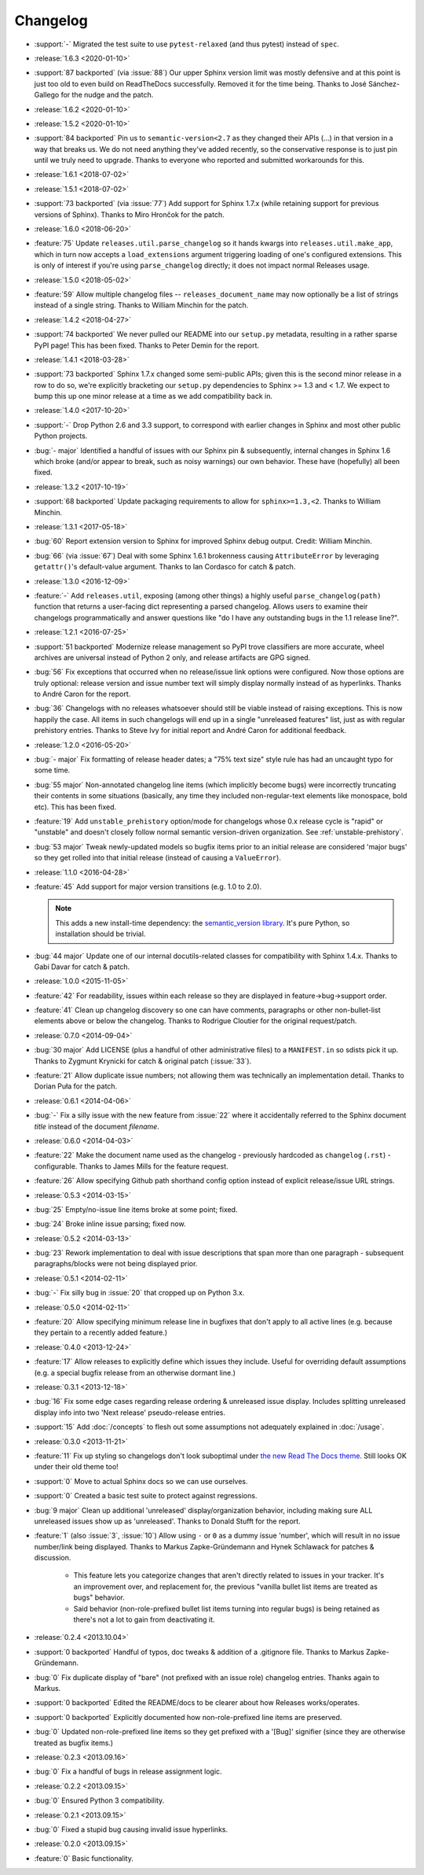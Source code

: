 =========
Changelog
=========

- :support:`-` Migrated the test suite to use ``pytest-relaxed`` (and thus
  pytest) instead of ``spec``.
- :release:`1.6.3 <2020-01-10>`
- :support:`87 backported` (via :issue:`88`) Our upper Sphinx version limit was
  mostly defensive and at this point is just too old to even build on
  ReadTheDocs successfully. Removed it for the time being. Thanks to José
  Sánchez-Gallego for the nudge and the patch.
- :release:`1.6.2 <2020-01-10>`
- :release:`1.5.2 <2020-01-10>`
- :support:`84 backported` Pin us to ``semantic-version<2.7`` as they changed
  their APIs (...) in that version in a way that breaks us. We do not need
  anything they've added recently, so the conservative response is to just pin
  until we truly need to upgrade. Thanks to everyone who reported and submitted
  workarounds for this.
- :release:`1.6.1 <2018-07-02>`
- :release:`1.5.1 <2018-07-02>`
- :support:`73 backported` (via :issue:`77`) Add support for Sphinx 1.7.x
  (while retaining support for previous versions of Sphinx). Thanks to Miro
  Hrončok for the patch.
- :release:`1.6.0 <2018-06-20>`
- :feature:`75` Update ``releases.util.parse_changelog`` so it hands kwargs
  into ``releases.util.make_app``, which in turn now accepts a
  ``load_extensions`` argument triggering loading of one's configured
  extensions. This is only of interest if you're using ``parse_changelog``
  directly; it does not impact normal Releases usage.
- :release:`1.5.0 <2018-05-02>`
- :feature:`59` Allow multiple changelog files -- ``releases_document_name``
  may now optionally be a list of strings instead of a single string. Thanks to
  William Minchin for the patch.
- :release:`1.4.2 <2018-04-27>`
- :support:`74 backported` We never pulled our README into our ``setup.py``
  metadata, resulting in a rather sparse PyPI page! This has been fixed. Thanks
  to Peter Demin for the report.
- :release:`1.4.1 <2018-03-28>`
- :support:`73 backported` Sphinx 1.7.x changed some semi-public APIs; given
  this is the second minor release in a row to do so, we're explicitly
  bracketing our ``setup.py`` dependencies to Sphinx >= 1.3 and < 1.7. We
  expect to bump this up one minor release at a time as we add compatibility
  back in.
- :release:`1.4.0 <2017-10-20>`
- :support:`-` Drop Python 2.6 and 3.3 support, to correspond with earlier
  changes in Sphinx and most other public Python projects.
- :bug:`- major` Identified a handful of issues with our Sphinx pin &
  subsequently, internal changes in Sphinx 1.6 which broke (and/or appear to
  break, such as noisy warnings) our own behavior. These have (hopefully) all
  been fixed.
- :release:`1.3.2 <2017-10-19>`
- :support:`68 backported` Update packaging requirements to allow for
  ``sphinx>=1.3,<2``. Thanks to William Minchin.
- :release:`1.3.1 <2017-05-18>`
- :bug:`60` Report extension version to Sphinx for improved Sphinx debug
  output. Credit: William Minchin.
- :bug:`66` (via :issue:`67`) Deal with some Sphinx 1.6.1 brokenness causing
  ``AttributeError`` by leveraging ``getattr()``'s default-value argument.
  Thanks to Ian Cordasco for catch & patch.
- :release:`1.3.0 <2016-12-09>`
- :feature:`-` Add ``releases.util``, exposing (among other things) a highly
  useful ``parse_changelog(path)`` function that returns a user-facing dict
  representing a parsed changelog. Allows users to examine their changelogs
  programmatically and answer questions like "do I have any outstanding bugs in
  the 1.1 release line?".
- :release:`1.2.1 <2016-07-25>`
- :support:`51 backported` Modernize release management so PyPI trove
  classifiers are more accurate, wheel archives are universal instead of Python
  2 only, and release artifacts are GPG signed.
- :bug:`56` Fix exceptions that occurred when no release/issue link options
  were configured. Now those options are truly optional: release version and
  issue number text will simply display normally instead of as hyperlinks.
  Thanks to André Caron for the report.
- :bug:`36` Changelogs with no releases whatsoever should still be viable
  instead of raising exceptions. This is now happily the case. All items in
  such changelogs will end up in a single "unreleased features" list, just as
  with regular prehistory entries. Thanks to Steve Ivy for initial report and
  André Caron for additional feedback.
- :release:`1.2.0 <2016-05-20>`
- :bug:`- major` Fix formatting of release header dates; a "75% text size"
  style rule has had an uncaught typo for some time.
- :bug:`55 major` Non-annotated changelog line items (which implicitly become
  bugs) were incorrectly truncating their contents in some situations
  (basically, any time they included non-regular-text elements like monospace,
  bold etc). This has been fixed.
- :feature:`19` Add ``unstable_prehistory`` option/mode for changelogs whose
  0.x release cycle is "rapid" or "unstable" and doesn't closely follow normal
  semantic version-driven organization. See :ref:`unstable-prehistory`.
- :bug:`53 major` Tweak newly-updated models so bugfix items prior to an
  initial release are considered 'major bugs' so they get rolled into that
  initial release (instead of causing a ``ValueError``).
- :release:`1.1.0 <2016-04-28>`
- :feature:`45` Add support for major version transitions (e.g. 1.0 to 2.0).

  .. note::
    This adds a new install-time dependency: the `semantic_version library
    <https://python-semanticversion.readthedocs.io>`_. It's pure Python, so
    installation should be trivial.

- :bug:`44 major` Update one of our internal docutils-related classes for
  compatibility with Sphinx 1.4.x. Thanks to Gabi Davar for catch & patch.
- :release:`1.0.0 <2015-11-05>`
- :feature:`42` For readability, issues within each release so they are
  displayed in feature->bug->support order.
- :feature:`41` Clean up changelog discovery so one can have comments,
  paragraphs or other non-bullet-list elements above or below the changelog.
  Thanks to Rodrigue Cloutier for the original request/patch.
- :release:`0.7.0 <2014-09-04>`
- :bug:`30 major` Add LICENSE (plus a handful of other administrative files) to
  a ``MANIFEST.in`` so sdists pick it up. Thanks to Zygmunt Krynicki for catch
  & original patch (:issue:`33`).
- :feature:`21` Allow duplicate issue numbers; not allowing them was
  technically an implementation detail. Thanks to Dorian Puła for the patch.
- :release:`0.6.1 <2014-04-06>`
- :bug:`-` Fix a silly issue with the new feature from :issue:`22` where it
  accidentally referred to the Sphinx document *title* instead of the document
  *filename*.
- :release:`0.6.0 <2014-04-03>`
- :feature:`22` Make the document name used as the changelog - previously
  hardcoded as ``changelog`` (``.rst``) - configurable. Thanks to James Mills
  for the feature request.
- :feature:`26` Allow specifying Github path shorthand config option instead of
  explicit release/issue URL strings.
- :release:`0.5.3 <2014-03-15>`
- :bug:`25` Empty/no-issue line items broke at some point; fixed.
- :bug:`24` Broke inline issue parsing; fixed now.
- :release:`0.5.2 <2014-03-13>`
- :bug:`23` Rework implementation to deal with issue descriptions that span
  more than one paragraph - subsequent paragraphs/blocks were not being
  displayed prior.
- :release:`0.5.1 <2014-02-11>`
- :bug:`-` Fix silly bug in :issue:`20` that cropped up on Python 3.x.
- :release:`0.5.0 <2014-02-11>`
- :feature:`20` Allow specifying minimum release line in bugfixes that don't
  apply to all active lines (e.g. because they pertain to a recently added
  feature.)
- :release:`0.4.0 <2013-12-24>`
- :feature:`17` Allow releases to explicitly define which issues they include.
  Useful for overriding default assumptions (e.g. a special bugfix release from
  an otherwise dormant line.)
- :release:`0.3.1 <2013-12-18>`
- :bug:`16` Fix some edge cases regarding release ordering & unreleased issue
  display. Includes splitting unreleased display info into two 'Next release'
  pseudo-release entries.
- :support:`15` Add :doc:`/concepts` to flesh out some assumptions not
  adequately explained in :doc:`/usage`.
- :release:`0.3.0 <2013-11-21>`
- :feature:`11` Fix up styling so changelogs don't look suboptimal under `the
  new Read The Docs theme
  <http://ericholscher.com/blog/2013/nov/4/new-theme-read-the-docs/>`_. Still
  looks OK under their old theme too!
- :support:`0` Move to actual Sphinx docs so we can use ourselves.
- :support:`0` Created a basic test suite to protect against regressions.
- :bug:`9 major` Clean up additional 'unreleased' display/organization
  behavior, including making sure ALL unreleased issues show up as
  'unreleased'. Thanks to Donald Stufft for the report.
- :feature:`1` (also :issue:`3`, :issue:`10`) Allow using ``-`` or ``0`` as a
  dummy issue 'number', which will result in no issue number/link being
  displayed.  Thanks to Markus Zapke-Gründemann and Hynek Schlawack for patches
  & discussion.

    * This feature lets you categorize changes that aren't directly related
      to issues in your tracker. It's an improvement over, and replacement
      for, the previous "vanilla bullet list items are treated as bugs"
      behavior.
    * Said behavior (non-role-prefixed bullet list items turning into
      regular bugs) is being retained as there's not a lot to gain from
      deactivating it.

- :release:`0.2.4 <2013.10.04>`
- :support:`0 backported` Handful of typos, doc tweaks & addition of a
  .gitignore file.  Thanks to Markus Zapke-Gründemann.
- :bug:`0` Fix duplicate display of "bare" (not prefixed with an issue role)
  changelog entries. Thanks again to Markus.
- :support:`0 backported` Edited the README/docs to be clearer about how
  Releases works/operates.
- :support:`0 backported` Explicitly documented how non-role-prefixed line
  items are preserved.
- :bug:`0` Updated non-role-prefixed line items so they get prefixed with a
  '[Bug]' signifier (since they are otherwise treated as bugfix items.)
- :release:`0.2.3 <2013.09.16>`
- :bug:`0` Fix a handful of bugs in release assignment logic.
- :release:`0.2.2 <2013.09.15>`
- :bug:`0` Ensured Python 3 compatibility.
- :release:`0.2.1 <2013.09.15>`
- :bug:`0` Fixed a stupid bug causing invalid issue hyperlinks.
- :release:`0.2.0 <2013.09.15>`
- :feature:`0` Basic functionality.
